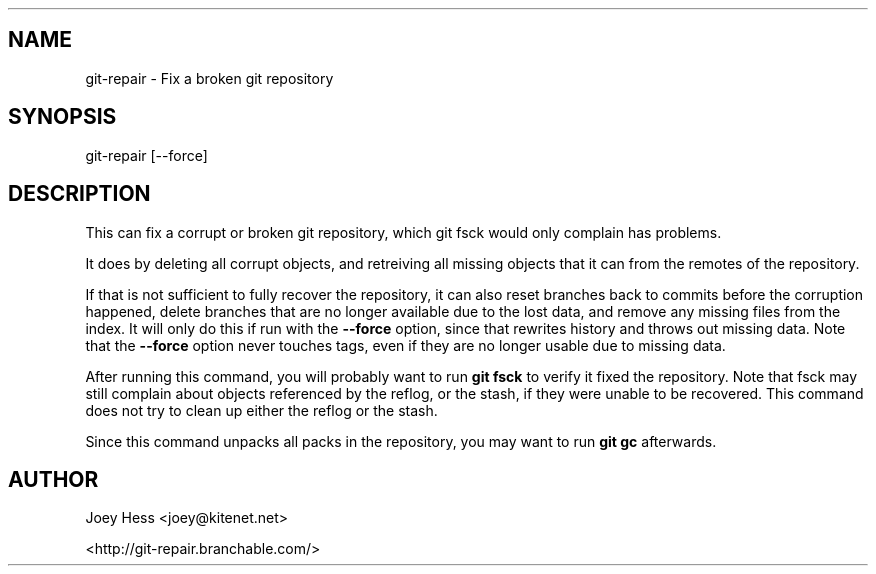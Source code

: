 .TH  
.SH NAME
git\-repair \- Fix a broken git repository
.PP
.SH SYNOPSIS
git\-repair [\-\-force]
.PP
.SH DESCRIPTION
This can fix a corrupt or broken git repository, which git fsck would
only complain has problems.
.PP
It does by deleting all corrupt objects, and retreiving all missing
objects that it can from the remotes of the repository.
.PP
If that is not sufficient to fully recover the repository, it can also
reset branches back to commits before the corruption happened, delete
branches that are no longer available due to the lost data, and remove any
missing files from the index. It will only do this if run with the
\fB\-\-force\fP option, since that rewrites history and throws out missing data.
Note that the \fB\-\-force\fP option never touches tags, even if they are no
longer usable due to missing data.
.PP
After running this command, you will probably want to run \fBgit fsck\fP to
verify it fixed the repository. Note that fsck may still complain about
objects referenced by the reflog, or the stash, if they were unable to be
recovered. This command does not try to clean up either the reflog or the
stash.
.PP
Since this command unpacks all packs in the repository, you may want to
run \fBgit gc\fP afterwards.
.PP
.SH AUTHOR
Joey Hess <joey@kitenet.net>
.PP
<http://git\-repair.branchable.com/>
.PP
.PP
